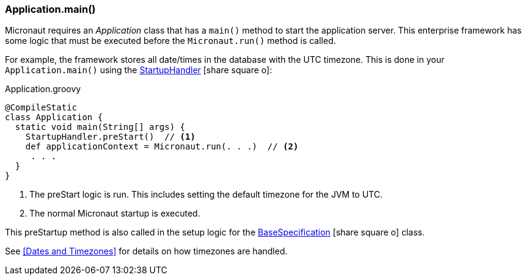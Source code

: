 

=== Application.main()

Micronaut requires an _Application_ class that has a `main()` method to start the application
server.  This enterprise framework has some logic that must be executed before the
`Micronaut.run()` method is called.

For example, the framework stores all date/times in the database with the UTC timezone.
This is done in your `Application.main()` using the
link:groovydoc/org/simplemes/eframe/application/StartupHandler.html[StartupHandler^]
icon:share-square-o[role="link-blue"]:

[source,groovy]
.Application.groovy
----
@CompileStatic
class Application {
  static void main(String[] args) {
    StartupHandler.preStart()  // <1>
    def applicationContext = Micronaut.run(. . .)  // <2>
     . . .
  }
}
----
<1> The preStart logic is run.  This includes setting the default timezone for the JVM to UTC.
<2> The normal Micronaut startup is executed.

This preStartup method is also called in the setup logic for the
link:groovydoc/org/simplemes/eframe/test/BaseSpecification.html[BaseSpecification^]
icon:share-square-o[role="link-blue"] class.


See <<Dates and Timezones>> for details on how timezones are handled.


